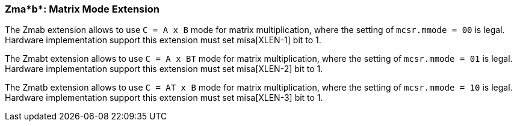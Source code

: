 === Zma*b*: Matrix Mode Extension

The Zmab extension allows to use `C = A x B` mode for matrix multiplication, where the setting of `mcsr.mmode = 00` is legal. Hardware implementation support this extension must set misa[XLEN-1] bit to 1. 

The Zmabt extension allows to use `C = A x BT` mode for matrix multiplication, where the setting of `mcsr.mmode = 01` is legal. Hardware implementation support this extension must set misa[XLEN-2] bit to 1. 

The Zmatb extension allows to use `C = AT x B` mode for matrix multiplication, where the setting of `mcsr.mmode = 10` is legal. Hardware implementation support this extension must set misa[XLEN-3] bit to 1. 

